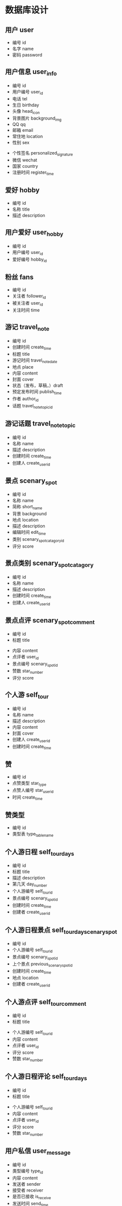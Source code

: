 * 数据库设计
** 用户 user
   - 编号 id
   - 名字 name
   - 密码 password
** 用户信息 user_info
   - 编号 id
   - 用户编号 user_id
   - 电话 tel
   - 生日 birthday
   - 头像 head_icon
   - 背景图片 background_img
   - QQ qq
   - 邮箱 email
   - 常住地 location
   - 性别 sex
   # - 爱好 hobby
   - 个性签名 personalized_signature
   - 微信 wechat
   - 国家 country
   - 注册时间 register_time
** 爱好 hobby
   - 编号 id
   - 名称 title
   - 描述 description
** 用户爱好 user_hobby
   - 编号 id
   - 用户编号 user_id
   - 爱好编号 hobby_id
** 粉丝 fans
   - 编号 id
   - 关注者 follower_id
   - 被关注者 user_id
   - 关注时间 time
** 游记 travel_note 
   - 编号 id
   - 创建时间 create_time
   - 标题 title
   - 游记时间 travel_note_date
   - 地点 place
   - 内容 content
   - 封面 cover
   - 状态（发布，草稿，）draft
   - 预定发布时间 publish_time
   - 作者 author_id
   - 话题 travel_note_topic_id
** 游记话题  travel_note_topic
   - 编号 id
   - 名称 name
   - 描述 description
   - 创建时间 create_time
   - 创建人 create_user_id
** 景点 scenary_spot
   - 编号 id
   - 名称 name
   - 简称 short_name
   - 背景 background
   - 地点 location
   - 描述 description
   - 编辑时间 edit_time
   - 类别 scenary_spot_catagory_id
   - 评分 score
** 景点类别 scenary_spot_catagory
   - 编号 id
   - 名称 name
   - 描述 description
   - 创建时间 create_time
   - 创建人 create_user_id
** 景点点评 scenary_spot_comment
  - 编号 id
  - 标题 title
  # - 背景 background
  - 内容 content
  - 点评者 user_id
  - 景点编号 scenary_spot_id
  - 赞数 star_number
  - 评分 score
# ** 景点评论
#    - 编号 id
#    - 用户编号 user_id
#    - 内容 content
#    - 点赞数
#    - 创建时间 create_time
** 个人游 self_tour
   - 编号 id
   - 名称 name
   - 描述 description
   - 内容 content
   - 封面 cover
   - 创建人 create_user_id
   - 创建时间 create_time
** 赞
   - 编号 id
   - 点赞类型 star_type
   - 点赞人编号 star_user_id
   - 时间 create_time
** 赞类型
   - 编号 id
   - 类型表 type_table_name
** 个人游日程 self_tour_days
   - 编号 id
   - 标题 title
   - 描述 description
   - 第几天 day_number
   - 个人游编号 self_tour_id
   - 景点编号 scenary_spot_id
   - 创建时间 create_time
   - 创建者 create_user_id
** 个人游日程景点 self_tour_day_scenary_spot
   - 编号 id
   - 个人游编号 self_tour_id
   - 景点编号 scenary_spot_id
   - 上个景点 previous_scenary_spot_id
   - 创建时间 create_time
   - 地点 location
   - 创建者 create_user_id
** 个人游点评 self_tour_comment
  - 编号 id
  - 标题 title
  # - 背景 background
  - 个人游编号 self_tour_id
  - 内容 content
  - 点评者 user_id
  - 评分 score
  - 赞数 star_number
** 个人游日程评论 self_tour_days
  - 编号 id
  - 标题 title
  # - 背景 background
  - 个人游编号 self_tour_id
  - 内容 content
  - 点评者 user_id
  - 评分 score
  - 赞数 star_number
** 用户私信 user_message
   - 编号 id
   - 类型编号 type_id
   - 内容 content
   - 发送者 sender
   - 接受者 receiver
   - 是否已接收 is_receive
   - 发送时间 send_time
** 用户私信类型 user_message_type
   - 编号 id
   - 名字 name
   - 创建时间 create_time
** 交通方式 transport_way
   - 编号 id
   - 名称 name
   - 描述 description
   - 封面 cover
   - 创建时间 create_time
   - 创建人 create_user_id
** 路线 guideline
   - 编号 id
   - 从哪里 from_where
   - 到哪里 to_where
   - 交通方式 transport_way_id
   - 个人的想法 personal_thought
   - 创建人 create_user_id
   - 创建时间 create_time
** 照片 photo
   - 编号 id
   - 类型 type
   - 地址 src
   - 上传时间 upload_time
   - 上传者 upload_user_id
   - 路线或者地点编号 guideline_or_location_id
** 个人动态 personal_dynamic
   - 编号 id
   - 类型 type
   - 内容 content
   - 创建者 create_user_id
   - 创建时间 create_time
   - 草稿 draft
   - 发布时间 publish_time
** 问答 question_and_answer
   - 编号 id
   - 标题 title
   - 内容 content
   - 创建者 create_user_id
   - 创建时间 create_time
   - 草稿 draft
** 问答回答 q_and_a_answer
   - 编号 id
   - 问题 question_id
   - 回答者 answer_user_id
   - 内容 content
   - 创建时间 create_time
   - 赞数 star_number
** 问答回答评论 q_and_a_answer_comment
   - 编号 id
   - 回答编号 answer_id
   - 内容 content
   - 问答回答评论编号 q_and_a_answer_comment_id
   - 创建时间 create_time
   - 赞数 star_number
   - 评论者 comment_user_id
** 标签 tag
   - 编号 id
   - 名称 name
   - 描述 description
   - 创建时间 create_time
   - 创建者 create_user_id
** 标签对应 tags_to
   - 编号 id
   - 对应编号 to_id
   - 标签编号 tag_id
   - 对应类型 to_type_id
   - 创建时间 create_time
** 登录日志 login_log
   - 编号 id 
   - 用户编号 user_id
   - 用户 ip user_ip
   - 登录时间 login_time
** 过滤词 sensive_word
   - 编号 id
   - 关键字 key_word
   - 创建时间 create_time
** 数据库表 database_table
   - 编号 id
   - 表名 table_name
